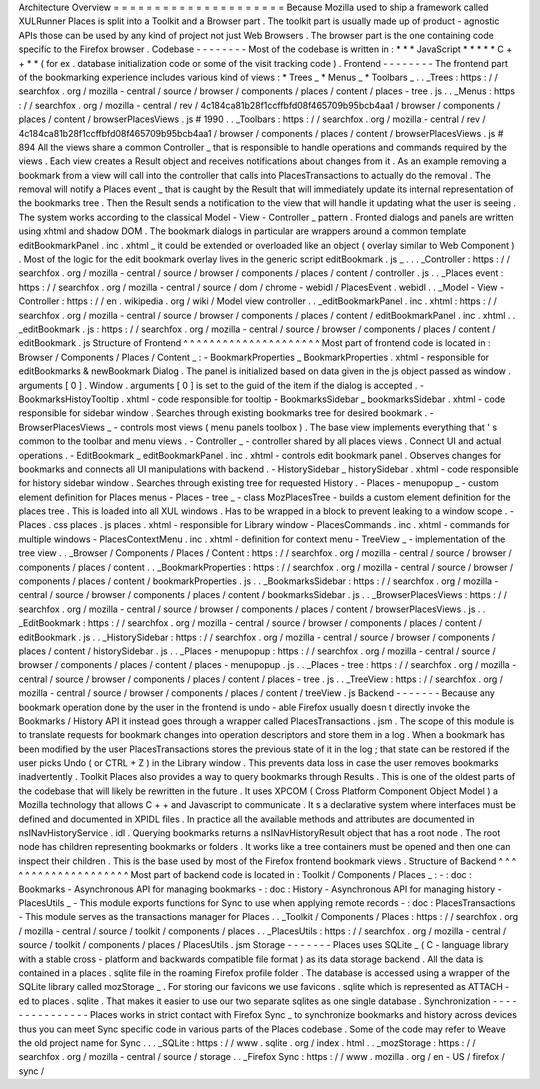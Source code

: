 Architecture
Overview
=
=
=
=
=
=
=
=
=
=
=
=
=
=
=
=
=
=
=
=
=
Because
Mozilla
used
to
ship
a
framework
called
XULRunner
Places
is
split
into
a
Toolkit
and
a
Browser
part
.
The
toolkit
part
is
usually
made
up
of
product
-
agnostic
APIs
those
can
be
used
by
any
kind
of
project
not
just
Web
Browsers
.
The
browser
part
is
the
one
containing
code
specific
to
the
Firefox
browser
.
Codebase
-
-
-
-
-
-
-
-
Most
of
the
codebase
is
written
in
:
*
*
*
JavaScript
*
*
*
*
*
C
+
+
*
*
(
for
ex
.
database
initialization
code
or
some
of
the
visit
tracking
code
)
.
Frontend
-
-
-
-
-
-
-
-
The
frontend
part
of
the
bookmarking
experience
includes
various
kind
of
views
:
*
Trees
_
*
Menus
_
*
Toolbars
_
.
.
_Trees
:
https
:
/
/
searchfox
.
org
/
mozilla
-
central
/
source
/
browser
/
components
/
places
/
content
/
places
-
tree
.
js
.
.
_Menus
:
https
:
/
/
searchfox
.
org
/
mozilla
-
central
/
rev
/
4c184ca81b28f1ccffbfd08f465709b95bcb4aa1
/
browser
/
components
/
places
/
content
/
browserPlacesViews
.
js
#
1990
.
.
_Toolbars
:
https
:
/
/
searchfox
.
org
/
mozilla
-
central
/
rev
/
4c184ca81b28f1ccffbfd08f465709b95bcb4aa1
/
browser
/
components
/
places
/
content
/
browserPlacesViews
.
js
#
894
All
the
views
share
a
common
Controller
_
that
is
responsible
to
handle
operations
and
commands
required
by
the
views
.
Each
view
creates
a
Result
object
and
receives
notifications
about
changes
from
it
.
As
an
example
removing
a
bookmark
from
a
view
will
call
into
the
controller
that
calls
into
PlacesTransactions
to
actually
do
the
removal
.
The
removal
will
notify
a
Places
event
_
that
is
caught
by
the
Result
that
will
immediately
update
its
internal
representation
of
the
bookmarks
tree
.
Then
the
Result
sends
a
notification
to
the
view
that
will
handle
it
updating
what
the
user
is
seeing
.
The
system
works
according
to
the
classical
Model
-
View
-
Controller
_
pattern
.
Fronted
dialogs
and
panels
are
written
using
xhtml
and
shadow
DOM
.
The
bookmark
dialogs
in
particular
are
wrappers
around
a
common
template
editBookmarkPanel
.
inc
.
xhtml
_
it
could
be
extended
or
overloaded
like
an
object
(
overlay
similar
to
Web
Component
)
.
Most
of
the
logic
for
the
edit
bookmark
overlay
lives
in
the
generic
script
editBookmark
.
js
_
.
.
.
_Controller
:
https
:
/
/
searchfox
.
org
/
mozilla
-
central
/
source
/
browser
/
components
/
places
/
content
/
controller
.
js
.
.
_Places
event
:
https
:
/
/
searchfox
.
org
/
mozilla
-
central
/
source
/
dom
/
chrome
-
webidl
/
PlacesEvent
.
webidl
.
.
_Model
-
View
-
Controller
:
https
:
/
/
en
.
wikipedia
.
org
/
wiki
/
Model
view
controller
.
.
_editBookmarkPanel
.
inc
.
xhtml
:
https
:
/
/
searchfox
.
org
/
mozilla
-
central
/
source
/
browser
/
components
/
places
/
content
/
editBookmarkPanel
.
inc
.
xhtml
.
.
_editBookmark
.
js
:
https
:
/
/
searchfox
.
org
/
mozilla
-
central
/
source
/
browser
/
components
/
places
/
content
/
editBookmark
.
js
Structure
of
Frontend
^
^
^
^
^
^
^
^
^
^
^
^
^
^
^
^
^
^
^
^
^
Most
part
of
frontend
code
is
located
in
:
Browser
/
Components
/
Places
/
Content
_
:
-
BookmarkProperties
_
BookmarkProperties
.
xhtml
-
responsible
for
editBookmarks
&
newBookmark
Dialog
.
The
panel
is
initialized
based
on
data
given
in
the
js
object
passed
as
window
.
arguments
[
0
]
.
Window
.
arguments
[
0
]
is
set
to
the
guid
of
the
item
if
the
dialog
is
accepted
.
-
BookmarksHistoyTooltip
.
xhtml
-
code
responsible
for
tooltip
-
BookmarksSidebar
_
bookmarksSidebar
.
xhtml
-
code
responsible
for
sidebar
window
.
Searches
through
existing
bookmarks
tree
for
desired
bookmark
.
-
BrowserPlacesViews
_
-
controls
most
views
(
menu
panels
toolbox
)
.
The
base
view
implements
everything
that
'
s
common
to
the
toolbar
and
menu
views
.
-
Controller
_
-
controller
shared
by
all
places
views
.
Connect
UI
and
actual
operations
.
-
EditBookmark
_
editBookmarkPanel
.
inc
.
xhtml
-
controls
edit
bookmark
panel
.
Observes
changes
for
bookmarks
and
connects
all
UI
manipulations
with
backend
.
-
HistorySidebar
_
historySidebar
.
xhtml
-
code
responsible
for
history
sidebar
window
.
Searches
through
existing
tree
for
requested
History
.
-
Places
-
menupopup
_
-
custom
element
definition
for
Places
menus
-
Places
-
tree
_
-
class
MozPlacesTree
-
builds
a
custom
element
definition
for
the
places
tree
.
This
is
loaded
into
all
XUL
windows
.
Has
to
be
wrapped
in
a
block
to
prevent
leaking
to
a
window
scope
.
-
Places
.
css
places
.
js
places
.
xhtml
-
responsible
for
Library
window
-
PlacesCommands
.
inc
.
xhtml
-
commands
for
multiple
windows
-
PlacesContextMenu
.
inc
.
xhtml
-
definition
for
context
menu
-
TreeView
_
-
implementation
of
the
tree
view
.
.
_Browser
/
Components
/
Places
/
Content
:
https
:
/
/
searchfox
.
org
/
mozilla
-
central
/
source
/
browser
/
components
/
places
/
content
.
.
_BookmarkProperties
:
https
:
/
/
searchfox
.
org
/
mozilla
-
central
/
source
/
browser
/
components
/
places
/
content
/
bookmarkProperties
.
js
.
.
_BookmarksSidebar
:
https
:
/
/
searchfox
.
org
/
mozilla
-
central
/
source
/
browser
/
components
/
places
/
content
/
bookmarksSidebar
.
js
.
.
_BrowserPlacesViews
:
https
:
/
/
searchfox
.
org
/
mozilla
-
central
/
source
/
browser
/
components
/
places
/
content
/
browserPlacesViews
.
js
.
.
_EditBookmark
:
https
:
/
/
searchfox
.
org
/
mozilla
-
central
/
source
/
browser
/
components
/
places
/
content
/
editBookmark
.
js
.
.
_HistorySidebar
:
https
:
/
/
searchfox
.
org
/
mozilla
-
central
/
source
/
browser
/
components
/
places
/
content
/
historySidebar
.
js
.
.
_Places
-
menupopup
:
https
:
/
/
searchfox
.
org
/
mozilla
-
central
/
source
/
browser
/
components
/
places
/
content
/
places
-
menupopup
.
js
.
.
_Places
-
tree
:
https
:
/
/
searchfox
.
org
/
mozilla
-
central
/
source
/
browser
/
components
/
places
/
content
/
places
-
tree
.
js
.
.
_TreeView
:
https
:
/
/
searchfox
.
org
/
mozilla
-
central
/
source
/
browser
/
components
/
places
/
content
/
treeView
.
js
Backend
-
-
-
-
-
-
-
Because
any
bookmark
operation
done
by
the
user
in
the
frontend
is
undo
-
able
Firefox
usually
doesn
t
directly
invoke
the
Bookmarks
/
History
API
it
instead
goes
through
a
wrapper
called
PlacesTransactions
.
jsm
.
The
scope
of
this
module
is
to
translate
requests
for
bookmark
changes
into
operation
descriptors
and
store
them
in
a
log
.
When
a
bookmark
has
been
modified
by
the
user
PlacesTransactions
stores
the
previous
state
of
it
in
the
log
;
that
state
can
be
restored
if
the
user
picks
Undo
(
or
CTRL
+
Z
)
in
the
Library
window
.
This
prevents
data
loss
in
case
the
user
removes
bookmarks
inadvertently
.
Toolkit
Places
also
provides
a
way
to
query
bookmarks
through
Results
.
This
is
one
of
the
oldest
parts
of
the
codebase
that
will
likely
be
rewritten
in
the
future
.
It
uses
XPCOM
(
Cross
Platform
Component
Object
Model
)
a
Mozilla
technology
that
allows
C
+
+
and
Javascript
to
communicate
.
It
s
a
declarative
system
where
interfaces
must
be
defined
and
documented
in
XPIDL
files
.
In
practice
all
the
available
methods
and
attributes
are
documented
in
nsINavHistoryService
.
idl
.
Querying
bookmarks
returns
a
nsINavHistoryResult
object
that
has
a
root
node
.
The
root
node
has
children
representing
bookmarks
or
folders
.
It
works
like
a
tree
containers
must
be
opened
and
then
one
can
inspect
their
children
.
This
is
the
base
used
by
most
of
the
Firefox
frontend
bookmark
views
.
Structure
of
Backend
^
^
^
^
^
^
^
^
^
^
^
^
^
^
^
^
^
^
^
^
Most
part
of
backend
code
is
located
in
:
Toolkit
/
Components
/
Places
_
:
-
:
doc
:
Bookmarks
-
Asynchronous
API
for
managing
bookmarks
-
:
doc
:
History
-
Asynchronous
API
for
managing
history
-
PlacesUtils
_
-
This
module
exports
functions
for
Sync
to
use
when
applying
remote
records
-
:
doc
:
PlacesTransactions
-
This
module
serves
as
the
transactions
manager
for
Places
.
.
_Toolkit
/
Components
/
Places
:
https
:
/
/
searchfox
.
org
/
mozilla
-
central
/
source
/
toolkit
/
components
/
places
.
.
_PlacesUtils
:
https
:
/
/
searchfox
.
org
/
mozilla
-
central
/
source
/
toolkit
/
components
/
places
/
PlacesUtils
.
jsm
Storage
-
-
-
-
-
-
-
Places
uses
SQLite
_
(
C
-
language
library
with
a
stable
cross
-
platform
and
backwards
compatible
file
format
)
as
its
data
storage
backend
.
All
the
data
is
contained
in
a
places
.
sqlite
file
in
the
roaming
Firefox
profile
folder
.
The
database
is
accessed
using
a
wrapper
of
the
SQLite
library
called
mozStorage
_
.
For
storing
our
favicons
we
use
favicons
.
sqlite
which
is
represented
as
ATTACH
-
ed
to
places
.
sqlite
.
That
makes
it
easier
to
use
our
two
separate
sqlites
as
one
single
database
.
Synchronization
-
-
-
-
-
-
-
-
-
-
-
-
-
-
-
Places
works
in
strict
contact
with
Firefox
Sync
_
to
synchronize
bookmarks
and
history
across
devices
thus
you
can
meet
Sync
specific
code
in
various
parts
of
the
Places
codebase
.
Some
of
the
code
may
refer
to
Weave
the
old
project
name
for
Sync
.
.
.
_SQLite
:
https
:
/
/
www
.
sqlite
.
org
/
index
.
html
.
.
_mozStorage
:
https
:
/
/
searchfox
.
org
/
mozilla
-
central
/
source
/
storage
.
.
_Firefox
Sync
:
https
:
/
/
www
.
mozilla
.
org
/
en
-
US
/
firefox
/
sync
/
